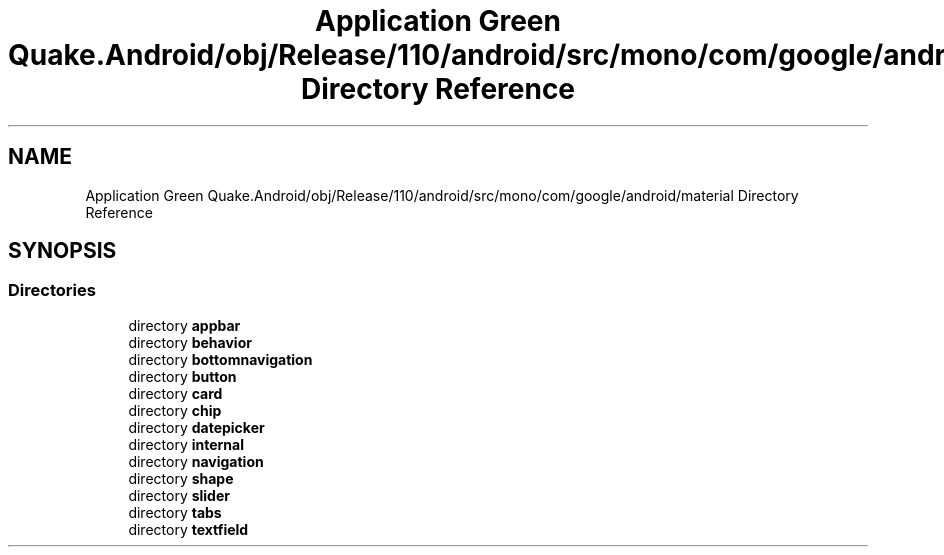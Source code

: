.TH "Application Green Quake.Android/obj/Release/110/android/src/mono/com/google/android/material Directory Reference" 3 "Thu Apr 29 2021" "Version 1.0" "Green Quake" \" -*- nroff -*-
.ad l
.nh
.SH NAME
Application Green Quake.Android/obj/Release/110/android/src/mono/com/google/android/material Directory Reference
.SH SYNOPSIS
.br
.PP
.SS "Directories"

.in +1c
.ti -1c
.RI "directory \fBappbar\fP"
.br
.ti -1c
.RI "directory \fBbehavior\fP"
.br
.ti -1c
.RI "directory \fBbottomnavigation\fP"
.br
.ti -1c
.RI "directory \fBbutton\fP"
.br
.ti -1c
.RI "directory \fBcard\fP"
.br
.ti -1c
.RI "directory \fBchip\fP"
.br
.ti -1c
.RI "directory \fBdatepicker\fP"
.br
.ti -1c
.RI "directory \fBinternal\fP"
.br
.ti -1c
.RI "directory \fBnavigation\fP"
.br
.ti -1c
.RI "directory \fBshape\fP"
.br
.ti -1c
.RI "directory \fBslider\fP"
.br
.ti -1c
.RI "directory \fBtabs\fP"
.br
.ti -1c
.RI "directory \fBtextfield\fP"
.br
.in -1c
